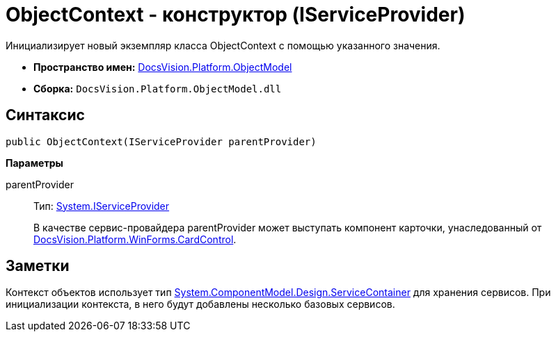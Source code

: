 = ObjectContext - конструктор (IServiceProvider)

Инициализирует новый экземпляр класса ObjectContext с помощью указанного значения.

* *Пространство имен:* xref:api/DocsVision/Platform/ObjectModel/ObjectModel_NS.adoc[DocsVision.Platform.ObjectModel]
* *Сборка:* `DocsVision.Platform.ObjectModel.dll`

== Синтаксис

[source,csharp]
----
public ObjectContext(IServiceProvider parentProvider)
----

*Параметры*

parentProvider::
Тип: http://msdn.microsoft.com/ru-ru/library/system.iserviceprovider.aspx[System.IServiceProvider]
+
В качестве сервис-провайдера parentProvider может выступать компонент карточки, унаследованный от xref:api/DocsVision/Platform/WinForms/CardControl_CL.adoc[DocsVision.Platform.WinForms.CardControl].

== Заметки

Контекст объектов использует тип http://msdn.microsoft.com/ru-ru/library/system.componentmodel.design.servicecontainer.aspx[System.ComponentModel.Design.ServiceContainer] для хранения сервисов. При инициализации контекста, в него будут добавлены несколько базовых сервисов.
